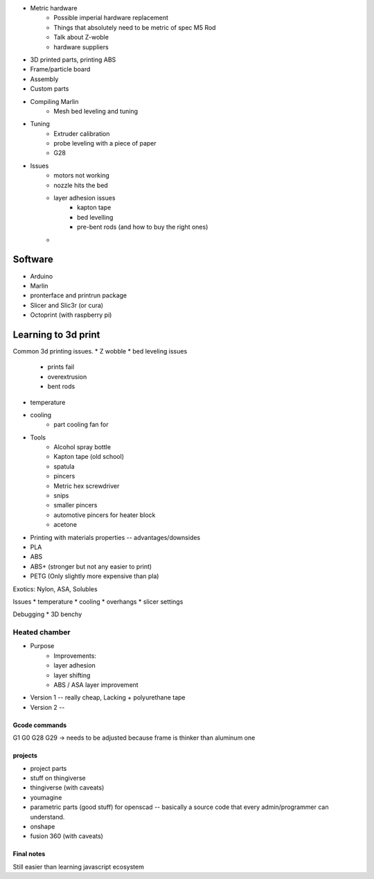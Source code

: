 

* Metric hardware
    * Possible imperial hardware replacement
    * Things that absolutely need to be metric of spec M5 Rod
    * Talk about Z-woble
    * hardware suppliers
* 3D printed parts, printing ABS
* Frame/particle board

* Assembly

* Custom parts

* Compiling Marlin
    * Mesh bed leveling and tuning

* Tuning
    * Extruder calibration
    * probe leveling with a piece of paper
    * G28


* Issues
    * motors not working
    * nozzle hits the bed
    * layer adhesion issues
        * kapton tape
        * bed levelling
        * pre-bent rods (and how to buy the right ones)
    *

########
Software
########

* Arduino
* Marlin
* pronterface and printrun package
* Slicer and Slic3r (or cura)
* Octoprint (with raspberry pi)

####################
Learning to 3d print
####################

Common 3d printing issues.
* Z wobble
* bed leveling issues
    * prints fail
    * overextrusion
    * bent rods
* temperature
* cooling
    * part cooling fan for

* Tools
    * Alcohol spray bottle
    * Kapton tape (old school)
    * spatula
    * pincers
    * Metric hex screwdriver
    * snips
    * smaller pincers
    * automotive pincers for heater block
    * acetone
* Printing with materials properties -- advantages/downsides
* PLA
* ABS
* ABS+ (stronger but not any easier to print)
* PETG (Only slightly more expensive than pla)

Exotics: Nylon, ASA, Solubles



Issues
* temperature
* cooling
* overhangs
* slicer settings

Debugging
* 3D benchy

--------------
Heated chamber
--------------

* Purpose
    * Improvements:
    * layer adhesion
    * layer shifting
    * ABS / ASA layer improvement
* Version 1 -- really cheap, Lacking + polyurethane tape
* Version 2 --
==============
Gcode commands
==============

G1
G0
G28
G29 -> needs to be adjusted because frame is thinker than aluminum one


========
projects
========
* project parts
* stuff on thingiverse
* thingiverse (with caveats)
* youmagine
* parametric parts (good stuff) for openscad -- basically a source code that every admin/programmer can understand.
* onshape
* fusion 360 (with caveats)

===========
Final notes
===========

Still easier than learning javascript ecosystem